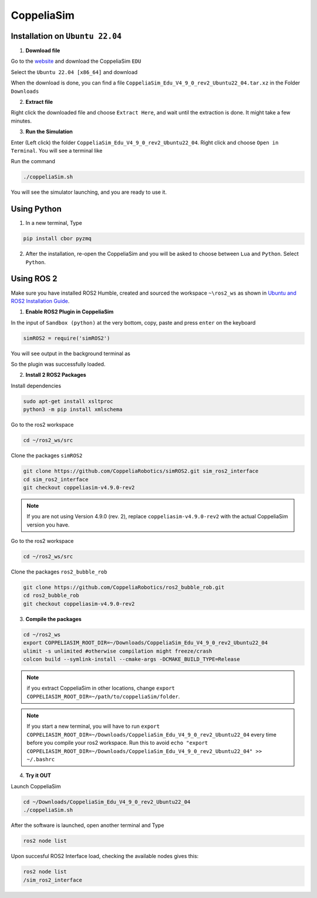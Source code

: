 CoppeliaSim
===================


Installation on ``Ubuntu 22.04``
----------------------------------

1. **Download file**

Go to the `website <https://www.coppeliarobotics.com/>`_ and download the CoppeliaSim ``EDU``

.. image:: images/coppelia_install_step1.png
   :width: 600

Select the ``Ubuntu 22.04 [x86_64]`` and download

.. image:: images/coppelia_install_step2.png
   :width: 600

When the download is done, you can find a file ``CoppeliaSim_Edu_V4_9_0_rev2_Ubuntu22_04.tar.xz`` in the Folder ``Downloads``

2. **Extract file**

Right click the downloaded file and choose ``Extract Here``, and wait until the extraction is done. It might take a few minutes. 

.. image:: images/coppelia_install_step3.jpg
   :width: 600

3. **Run the Simulation**

Enter (Left click) the folder ``CoppeliaSim_Edu_V4_9_0_rev2_Ubuntu22_04``. Right click and choose ``Open in Terminal``. You will see a terminal like

.. image:: images/coppelia_install_step4.png
   :width: 600


Run the command

.. code-block:: console

    ./coppeliaSim.sh

You will see the simulator launching, and you are ready to use it.

.. image:: images/coppelia_install_step5.png
   :width: 600

Using Python
--------------

1. In a new terminal, Type

.. code-block:: console

   pip install cbor pyzmq


2. After the installation, re-open the CoppeliaSim and you will be asked to choose between ``Lua`` and ``Python``. Select ``Python``.

.. image:: images/coppelia_sim_python.png
   :width: 600


Using ROS 2 
------------

Make sure you have installed ROS2 Humble, created and sourced the workspace ``~\ros2_ws`` as shown in `Ubuntu and ROS2 Installation Guide <install.html>`_. 

1. **Enable ROS2 Plugin in CoppeliaSim**

In the input of ``Sandbox (python)`` at the very bottom, copy, paste and press ``enter`` on the keyboard 


.. code-block:: console

   simROS2 = require('simROS2')

.. image:: images/coppelia_ros2_step1.png
   :width: 600

You will see output in the background terminal as

.. image:: images/coppelia_ros2_step1_out.png
   :width: 600

So the plugin was successfully loaded.

2. **Install 2 ROS2 Packages**

Install dependencies 

.. code-block:: console

    sudo apt-get install xsltproc
    python3 -m pip install xmlschema

Go to the ros2 workspace

.. code-block:: console

    cd ~/ros2_ws/src

Clone the packages ``simROS2``

.. code-block:: console

    git clone https://github.com/CoppeliaRobotics/simROS2.git sim_ros2_interface
    cd sim_ros2_interface
    git checkout coppeliasim-v4.9.0-rev2

.. note::
    If you are not using Version 4.9.0 (rev. 2), replace ``coppeliasim-v4.9.0-rev2`` with the actual CoppeliaSim version you have.

Go to the ros2 workspace

.. code-block:: console

    cd ~/ros2_ws/src

Clone the packages ``ros2_bubble_rob``

.. code-block:: console

    git clone https://github.com/CoppeliaRobotics/ros2_bubble_rob.git
    cd ros2_bubble_rob
    git checkout coppeliasim-v4.9.0-rev2

3. **Compile the packages**

.. code-block:: console

    cd ~/ros2_ws
    export COPPELIASIM_ROOT_DIR=~/Downloads/CoppeliaSim_Edu_V4_9_0_rev2_Ubuntu22_04
    ulimit -s unlimited #otherwise compilation might freeze/crash
    colcon build --symlink-install --cmake-args -DCMAKE_BUILD_TYPE=Release

.. note::
    if you extract CoppeliaSim in other locations, change ``export COPPELIASIM_ROOT_DIR=~/path/to/coppeliaSim/folder``.

.. note::
    If you start a new terminal, you will have to run ``export COPPELIASIM_ROOT_DIR=~/Downloads/CoppeliaSim_Edu_V4_9_0_rev2_Ubuntu22_04`` every time before you compile your ros2 workspace. Run this to avoid ``echo "export COPPELIASIM_ROOT_DIR=~/Downloads/CoppeliaSim_Edu_V4_9_0_rev2_Ubuntu22_04" >> ~/.bashrc``

4. **Try it OUT**

Launch CoppeliaSim

.. code-block:: console

    cd ~/Downloads/CoppeliaSim_Edu_V4_9_0_rev2_Ubuntu22_04
    ./coppeliaSim.sh

After the software is launched, open another terminal and Type

.. code-block:: console

    ros2 node list

Upon succesful ROS2 Interface load, checking the available nodes gives this:

.. code-block:: console

    ros2 node list
    /sim_ros2_interface





